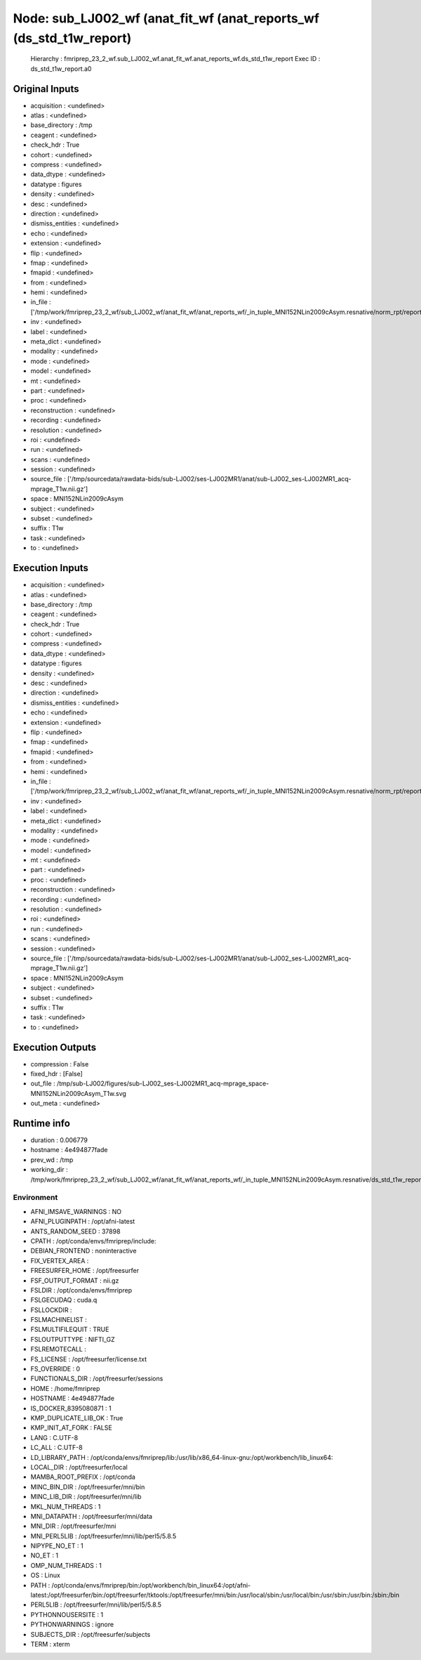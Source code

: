 Node: sub_LJ002_wf (anat_fit_wf (anat_reports_wf (ds_std_t1w_report)
====================================================================


 Hierarchy : fmriprep_23_2_wf.sub_LJ002_wf.anat_fit_wf.anat_reports_wf.ds_std_t1w_report
 Exec ID : ds_std_t1w_report.a0


Original Inputs
---------------


* acquisition : <undefined>
* atlas : <undefined>
* base_directory : /tmp
* ceagent : <undefined>
* check_hdr : True
* cohort : <undefined>
* compress : <undefined>
* data_dtype : <undefined>
* datatype : figures
* density : <undefined>
* desc : <undefined>
* direction : <undefined>
* dismiss_entities : <undefined>
* echo : <undefined>
* extension : <undefined>
* flip : <undefined>
* fmap : <undefined>
* fmapid : <undefined>
* from : <undefined>
* hemi : <undefined>
* in_file : ['/tmp/work/fmriprep_23_2_wf/sub_LJ002_wf/anat_fit_wf/anat_reports_wf/_in_tuple_MNI152NLin2009cAsym.resnative/norm_rpt/report.svg']
* inv : <undefined>
* label : <undefined>
* meta_dict : <undefined>
* modality : <undefined>
* mode : <undefined>
* model : <undefined>
* mt : <undefined>
* part : <undefined>
* proc : <undefined>
* reconstruction : <undefined>
* recording : <undefined>
* resolution : <undefined>
* roi : <undefined>
* run : <undefined>
* scans : <undefined>
* session : <undefined>
* source_file : ['/tmp/sourcedata/rawdata-bids/sub-LJ002/ses-LJ002MR1/anat/sub-LJ002_ses-LJ002MR1_acq-mprage_T1w.nii.gz']
* space : MNI152NLin2009cAsym
* subject : <undefined>
* subset : <undefined>
* suffix : T1w
* task : <undefined>
* to : <undefined>


Execution Inputs
----------------


* acquisition : <undefined>
* atlas : <undefined>
* base_directory : /tmp
* ceagent : <undefined>
* check_hdr : True
* cohort : <undefined>
* compress : <undefined>
* data_dtype : <undefined>
* datatype : figures
* density : <undefined>
* desc : <undefined>
* direction : <undefined>
* dismiss_entities : <undefined>
* echo : <undefined>
* extension : <undefined>
* flip : <undefined>
* fmap : <undefined>
* fmapid : <undefined>
* from : <undefined>
* hemi : <undefined>
* in_file : ['/tmp/work/fmriprep_23_2_wf/sub_LJ002_wf/anat_fit_wf/anat_reports_wf/_in_tuple_MNI152NLin2009cAsym.resnative/norm_rpt/report.svg']
* inv : <undefined>
* label : <undefined>
* meta_dict : <undefined>
* modality : <undefined>
* mode : <undefined>
* model : <undefined>
* mt : <undefined>
* part : <undefined>
* proc : <undefined>
* reconstruction : <undefined>
* recording : <undefined>
* resolution : <undefined>
* roi : <undefined>
* run : <undefined>
* scans : <undefined>
* session : <undefined>
* source_file : ['/tmp/sourcedata/rawdata-bids/sub-LJ002/ses-LJ002MR1/anat/sub-LJ002_ses-LJ002MR1_acq-mprage_T1w.nii.gz']
* space : MNI152NLin2009cAsym
* subject : <undefined>
* subset : <undefined>
* suffix : T1w
* task : <undefined>
* to : <undefined>


Execution Outputs
-----------------


* compression : False
* fixed_hdr : [False]
* out_file : /tmp/sub-LJ002/figures/sub-LJ002_ses-LJ002MR1_acq-mprage_space-MNI152NLin2009cAsym_T1w.svg
* out_meta : <undefined>


Runtime info
------------


* duration : 0.006779
* hostname : 4e494877fade
* prev_wd : /tmp
* working_dir : /tmp/work/fmriprep_23_2_wf/sub_LJ002_wf/anat_fit_wf/anat_reports_wf/_in_tuple_MNI152NLin2009cAsym.resnative/ds_std_t1w_report


Environment
~~~~~~~~~~~


* AFNI_IMSAVE_WARNINGS : NO
* AFNI_PLUGINPATH : /opt/afni-latest
* ANTS_RANDOM_SEED : 37898
* CPATH : /opt/conda/envs/fmriprep/include:
* DEBIAN_FRONTEND : noninteractive
* FIX_VERTEX_AREA : 
* FREESURFER_HOME : /opt/freesurfer
* FSF_OUTPUT_FORMAT : nii.gz
* FSLDIR : /opt/conda/envs/fmriprep
* FSLGECUDAQ : cuda.q
* FSLLOCKDIR : 
* FSLMACHINELIST : 
* FSLMULTIFILEQUIT : TRUE
* FSLOUTPUTTYPE : NIFTI_GZ
* FSLREMOTECALL : 
* FS_LICENSE : /opt/freesurfer/license.txt
* FS_OVERRIDE : 0
* FUNCTIONALS_DIR : /opt/freesurfer/sessions
* HOME : /home/fmriprep
* HOSTNAME : 4e494877fade
* IS_DOCKER_8395080871 : 1
* KMP_DUPLICATE_LIB_OK : True
* KMP_INIT_AT_FORK : FALSE
* LANG : C.UTF-8
* LC_ALL : C.UTF-8
* LD_LIBRARY_PATH : /opt/conda/envs/fmriprep/lib:/usr/lib/x86_64-linux-gnu:/opt/workbench/lib_linux64:
* LOCAL_DIR : /opt/freesurfer/local
* MAMBA_ROOT_PREFIX : /opt/conda
* MINC_BIN_DIR : /opt/freesurfer/mni/bin
* MINC_LIB_DIR : /opt/freesurfer/mni/lib
* MKL_NUM_THREADS : 1
* MNI_DATAPATH : /opt/freesurfer/mni/data
* MNI_DIR : /opt/freesurfer/mni
* MNI_PERL5LIB : /opt/freesurfer/mni/lib/perl5/5.8.5
* NIPYPE_NO_ET : 1
* NO_ET : 1
* OMP_NUM_THREADS : 1
* OS : Linux
* PATH : /opt/conda/envs/fmriprep/bin:/opt/workbench/bin_linux64:/opt/afni-latest:/opt/freesurfer/bin:/opt/freesurfer/tktools:/opt/freesurfer/mni/bin:/usr/local/sbin:/usr/local/bin:/usr/sbin:/usr/bin:/sbin:/bin
* PERL5LIB : /opt/freesurfer/mni/lib/perl5/5.8.5
* PYTHONNOUSERSITE : 1
* PYTHONWARNINGS : ignore
* SUBJECTS_DIR : /opt/freesurfer/subjects
* TERM : xterm

